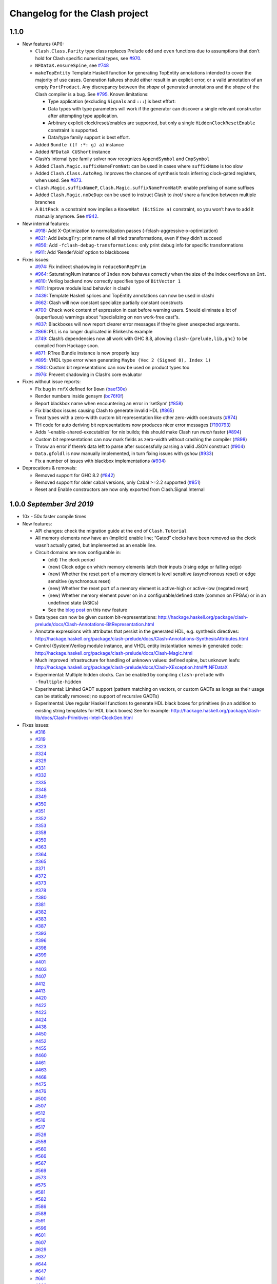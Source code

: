 Changelog for the Clash project
===============================

1.1.0
-----

-  New features (API):

   -  ``Clash.Class.Parity`` type class replaces Prelude ``odd`` and
      ``even`` functions due to assumptions that don’t hold for Clash
      specific numerical types, see
      `#970 <https://github.com/clash-lang/clash-compiler/pull/970>`__.
   -  ``NFDataX.ensureSpine``, see
      `#748 <https://github.com/clash-lang/clash-compiler/pull/803>`__
   -  ``makeTopEntity`` Template Haskell function for generating
      TopEntity annotations intended to cover the majority of use cases.
      Generation failures should either result in an explicit error, or
      a valid annotation of an empty ``PortProduct``. Any discrepancy
      between the *shape* of generated annotations and the *shape* of
      the Clash compiler is a bug. See
      `#795 <https://github.com/clash-lang/clash-compiler/pull/795>`__.
      Known limitations:

      -  Type application (excluding ``Signal``\ s and ``:::``) is best
         effort:
      -  Data types with type parameters will work if the generator can
         discover a single relevant constructor after attempting type
         application.
      -  Arbitrary explicit clock/reset/enables are supported, but only
         a single ``HiddenClockResetEnable`` constraint is supported.
      -  Data/type family support is best effort.

   -  Added ``Bundle ((f :*: g) a)`` instance
   -  Added ``NFDataX CUShort`` instance
   -  Clash’s internal type family solver now recognizes
      ``AppendSymbol`` and ``CmpSymbol``
   -  Added ``Clash.Magic.suffixNameFromNat``: can be used in cases
      where ``suffixName`` is too slow
   -  Added ``Clash.Class.AutoReg``. Improves the chances of synthesis
      tools inferring clock-gated registers, when used. See
      `#873 <https://github.com/clash-lang/clash-compiler/pull/873>`__.
   -  ``Clash.Magic.suffixNameP``, ``Clash.Magic.suffixNameFromNatP``:
      enable prefixing of name suffixes
   -  Added ``Clash.Magic.noDeDup``: can be used to instruct Clash to
      /not/ share a function between multiple branches
   -  A ``BitPack a`` constraint now implies a ``KnownNat (BitSize a)``
      constraint, so you won’t have to add it manually anymore. See
      `#942 <https://github.com/clash-lang/clash-compiler/pull/942>`__.

-  New internal features:

   -  `#918 <https://github.com/clash-lang/clash-compiler/pull/935>`__:
      Add X-Optimization to normalization passes
      (-fclash-aggressive-x-optimization)
   -  `#821 <https://github.com/clash-lang/clash-compiler/pull/821>`__:
      Add ``DebugTry``: print name of all tried transformations, even if
      they didn’t succeed
   -  `#856 <https://github.com/clash-lang/clash-compiler/pull/856>`__:
      Add ``-fclash-debug-transformations``: only print debug info for
      specific transformations
   -  `#911 <https://github.com/clash-lang/clash-compiler/pull/911>`__:
      Add ‘RenderVoid’ option to blackboxes

-  Fixes issues:

   -  `#974 <https://github.com/clash-lang/clash-compiler/issues/974>`__:
      Fix indirect shadowing in ``reduceNonRepPrim``
   -  `#964 <https://github.com/clash-lang/clash-compiler/issues/964>`__:
      SaturatingNum instance of ``Index`` now behaves correctly when the
      size of the index overflows an ``Int``.
   -  `#810 <https://github.com/clash-lang/clash-compiler/issues/810>`__:
      Verilog backend now correctly specifies type of ``BitVector 1``
   -  `#811 <https://github.com/clash-lang/clash-compiler/issues/811>`__:
      Improve module load behavior in clashi
   -  `#439 <https://github.com/clash-lang/clash-compiler/issues/439>`__:
      Template Haskell splices and TopEntity annotations can now be used
      in clashi
   -  `#662 <https://github.com/clash-lang/clash-compiler/issues/662>`__:
      Clash will now constant specialize partially constant constructs
   -  `#700 <https://github.com/clash-lang/clash-compiler/issues/700>`__:
      Check work content of expression in cast before warning users.
      Should eliminate a lot of (superfluous) warnings about
      “specializing on non work-free cast”s.
   -  `#837 <https://github.com/clash-lang/clash-compiler/issues/837>`__:
      Blackboxes will now report clearer error messages if they’re given
      unexpected arguments.
   -  `#869 <https://github.com/clash-lang/clash-compiler/issues/869>`__:
      PLL is no longer duplicated in Blinker.hs example
   -  `#749 <https://github.com/clash-lang/clash-compiler/issues/749>`__:
      Clash’s dependencies now all work with GHC 8.8, allowing
      ``clash-{prelude,lib,ghc}`` to be compiled from Hackage soon.
   -  `#871 <https://github.com/clash-lang/clash-compiler/issues/871>`__:
      RTree Bundle instance is now properly lazy
   -  `#895 <https://github.com/clash-lang/clash-compiler/issues/895>`__:
      VHDL type error when generating
      ``Maybe (Vec 2 (Signed 8), Index 1)``
   -  `#880 <https://github.com/clash-lang/clash-compiler/issues/880>`__:
      Custom bit representations can now be used on product types too
   -  `#976 <https://github.com/clash-lang/clash-compiler/issues/976>`__:
      Prevent shadowing in Clash’s core evaluator

-  Fixes without issue reports:

   -  Fix bug in ``rnfX`` defined for ``Down``
      (`baef30e <https://github.com/clash-lang/clash-compiler/commit/baef30eae03dc02ba847ffbb8fae7f365c5287c2>`__)
   -  Render numbers inside gensym
      (`bc76f0f <https://github.com/clash-lang/clash-compiler/commit/bc76f0f1934fd6e6ed9c33bcf950dae21e2f7903>`__)
   -  Report blackbox name when encountering an error in ‘setSym’
      (`#858 <https://github.com/clash-lang/clash-compiler/pull/858>`__)
   -  Fix blackbox issues causing Clash to generate invalid HDL
      (`#865 <https://github.com/clash-lang/clash-compiler/pull/865>`__)
   -  Treat types with a zero-width custom bit representation like other
      zero-width constructs
      (`#874 <https://github.com/clash-lang/clash-compiler/pull/874>`__)
   -  TH code for auto deriving bit representations now produces nicer
      error messages
      (`7190793 <https://github.com/clash-lang/clash-compiler/commit/7190793928545f85157f9b8d4b8ec2edb2cd8a26>`__)
   -  Adds ‘–enable-shared-executables’ for nix builds; this should make
      Clash run *much* faster
      (`#894 <https://github.com/clash-lang/clash-compiler/pull/894>`__)
   -  Custom bit representations can now mark fields as zero-width
      without crashing the compiler
      (`#898 <https://github.com/clash-lang/clash-compiler/pull/898>`__)
   -  Throw an error if there’s data left to parse after successfully
      parsing a valid JSON construct
      (`#904 <https://github.com/clash-lang/clash-compiler/pull/904>`__)
   -  ``Data.gfoldl`` is now manually implemented, in turn fixing issues
      with ``gshow``
      (`#933 <https://github.com/clash-lang/clash-compiler/pull/933>`__)
   -  Fix a number of issues with blackbox implementations
      (`#934 <https://github.com/clash-lang/clash-compiler/pull/934>`__)

-  Deprecations & removals:

   -  Removed support for GHC 8.2
      (`#842 <https://github.com/clash-lang/clash-compiler/pull/842>`__)
   -  Removed support for older cabal versions, only Cabal >=2.2
      supported
      (`#851 <https://github.com/clash-lang/clash-compiler/pull/851>`__)
   -  Reset and Enable constructors are now only exported from
      Clash.Signal.Internal

1.0.0 *September 3rd 2019*
--------------------------

-  10x - 50x faster compile times
-  New features:

   -  API changes: check the migration guide at the end of
      ``Clash.Tutorial``
   -  All memory elements now have an (implicit) enable line; “Gated”
      clocks have been removed as the clock wasn’t actually gated, but
      implemented as an enable line.
   -  Circuit domains are now configurable in:

      -  (old) The clock period

      -  (new) Clock edge on which memory elements latch their inputs
         (rising edge or falling edge)

      -  (new) Whether the reset port of a memory element is level
         sensitive (asynchronous reset) or edge sensitive (synchronous
         reset)

      -  (new) Whether the reset port of a memory element is active-high
         or active-low (negated reset)

      -  (new) Whether memory element power on in a configurable/defined
         state (common on FPGAs) or in an undefined state (ASICs)

      -  See the `blog
         post <https://clash-lang.org/blog/0005-synthesis-domain/>`__ on
         this new feature

   -  Data types can now be given custom bit-representations:
      http://hackage.haskell.org/package/clash-prelude/docs/Clash-Annotations-BitRepresentation.html
   -  Annotate expressions with attributes that persist in the generated
      HDL, e.g. synthesis directives:
      http://hackage.haskell.org/package/clash-prelude/docs/Clash-Annotations-SynthesisAttributes.html
   -  Control (System)Verilog module instance, and VHDL entity
      instantiation names in generated code:
      http://hackage.haskell.org/package/clash-prelude/docs/Clash-Magic.html
   -  Much improved infrastructure for handling of unknown values:
      defined spine, but unknown leafs:
      http://hackage.haskell.org/package/clash-prelude/docs/Clash-XException.html#t:NFDataX
   -  Experimental: Multiple hidden clocks. Can be enabled by compiling
      ``clash-prelude`` with ``-fmultiple-hidden``
   -  Experimental: Limited GADT support (pattern matching on vectors,
      or custom GADTs as longs as their usage can be statically removed;
      no support of recursive GADTs)
   -  Experimental: Use regular Haskell functions to generate HDL black
      boxes for primitives (in an addition to existing string templates
      for HDL black boxes) See for example:
      http://hackage.haskell.org/package/clash-lib/docs/Clash-Primitives-Intel-ClockGen.html

-  Fixes issues:

   -  `#316 <https://github.com/clash-lang/clash-compiler/issues/316>`__
   -  `#319 <https://github.com/clash-lang/clash-compiler/issues/319>`__
   -  `#323 <https://github.com/clash-lang/clash-compiler/issues/323>`__
   -  `#324 <https://github.com/clash-lang/clash-compiler/issues/324>`__
   -  `#329 <https://github.com/clash-lang/clash-compiler/issues/329>`__
   -  `#331 <https://github.com/clash-lang/clash-compiler/issues/331>`__
   -  `#332 <https://github.com/clash-lang/clash-compiler/issues/332>`__
   -  `#335 <https://github.com/clash-lang/clash-compiler/issues/335>`__
   -  `#348 <https://github.com/clash-lang/clash-compiler/issues/348>`__
   -  `#349 <https://github.com/clash-lang/clash-compiler/issues/349>`__
   -  `#350 <https://github.com/clash-lang/clash-compiler/issues/350>`__
   -  `#351 <https://github.com/clash-lang/clash-compiler/issues/351>`__
   -  `#352 <https://github.com/clash-lang/clash-compiler/issues/352>`__
   -  `#353 <https://github.com/clash-lang/clash-compiler/issues/353>`__
   -  `#358 <https://github.com/clash-lang/clash-compiler/issues/358>`__
   -  `#359 <https://github.com/clash-lang/clash-compiler/issues/359>`__
   -  `#363 <https://github.com/clash-lang/clash-compiler/issues/363>`__
   -  `#364 <https://github.com/clash-lang/clash-compiler/issues/364>`__
   -  `#365 <https://github.com/clash-lang/clash-compiler/issues/365>`__
   -  `#371 <https://github.com/clash-lang/clash-compiler/issues/371>`__
   -  `#372 <https://github.com/clash-lang/clash-compiler/issues/372>`__
   -  `#373 <https://github.com/clash-lang/clash-compiler/issues/373>`__
   -  `#378 <https://github.com/clash-lang/clash-compiler/issues/378>`__
   -  `#380 <https://github.com/clash-lang/clash-compiler/issues/380>`__
   -  `#381 <https://github.com/clash-lang/clash-compiler/issues/381>`__
   -  `#382 <https://github.com/clash-lang/clash-compiler/issues/382>`__
   -  `#383 <https://github.com/clash-lang/clash-compiler/issues/383>`__
   -  `#387 <https://github.com/clash-lang/clash-compiler/issues/387>`__
   -  `#393 <https://github.com/clash-lang/clash-compiler/issues/393>`__
   -  `#396 <https://github.com/clash-lang/clash-compiler/issues/396>`__
   -  `#398 <https://github.com/clash-lang/clash-compiler/issues/398>`__
   -  `#399 <https://github.com/clash-lang/clash-compiler/issues/399>`__
   -  `#401 <https://github.com/clash-lang/clash-compiler/issues/401>`__
   -  `#403 <https://github.com/clash-lang/clash-compiler/issues/403>`__
   -  `#407 <https://github.com/clash-lang/clash-compiler/issues/407>`__
   -  `#412 <https://github.com/clash-lang/clash-compiler/issues/412>`__
   -  `#413 <https://github.com/clash-lang/clash-compiler/issues/413>`__
   -  `#420 <https://github.com/clash-lang/clash-compiler/issues/420>`__
   -  `#422 <https://github.com/clash-lang/clash-compiler/issues/422>`__
   -  `#423 <https://github.com/clash-lang/clash-compiler/issues/423>`__
   -  `#424 <https://github.com/clash-lang/clash-compiler/issues/424>`__
   -  `#438 <https://github.com/clash-lang/clash-compiler/issues/438>`__
   -  `#450 <https://github.com/clash-lang/clash-compiler/issues/450>`__
   -  `#452 <https://github.com/clash-lang/clash-compiler/issues/452>`__
   -  `#455 <https://github.com/clash-lang/clash-compiler/issues/455>`__
   -  `#460 <https://github.com/clash-lang/clash-compiler/issues/460>`__
   -  `#461 <https://github.com/clash-lang/clash-compiler/issues/461>`__
   -  `#463 <https://github.com/clash-lang/clash-compiler/issues/463>`__
   -  `#468 <https://github.com/clash-lang/clash-compiler/issues/468>`__
   -  `#475 <https://github.com/clash-lang/clash-compiler/issues/475>`__
   -  `#476 <https://github.com/clash-lang/clash-compiler/issues/476>`__
   -  `#500 <https://github.com/clash-lang/clash-compiler/issues/500>`__
   -  `#507 <https://github.com/clash-lang/clash-compiler/issues/507>`__
   -  `#512 <https://github.com/clash-lang/clash-compiler/issues/512>`__
   -  `#516 <https://github.com/clash-lang/clash-compiler/issues/516>`__
   -  `#517 <https://github.com/clash-lang/clash-compiler/issues/517>`__
   -  `#526 <https://github.com/clash-lang/clash-compiler/issues/526>`__
   -  `#556 <https://github.com/clash-lang/clash-compiler/issues/556>`__
   -  `#560 <https://github.com/clash-lang/clash-compiler/issues/560>`__
   -  `#566 <https://github.com/clash-lang/clash-compiler/issues/566>`__
   -  `#567 <https://github.com/clash-lang/clash-compiler/issues/567>`__
   -  `#569 <https://github.com/clash-lang/clash-compiler/issues/569>`__
   -  `#573 <https://github.com/clash-lang/clash-compiler/issues/573>`__
   -  `#575 <https://github.com/clash-lang/clash-compiler/issues/575>`__
   -  `#581 <https://github.com/clash-lang/clash-compiler/issues/581>`__
   -  `#582 <https://github.com/clash-lang/clash-compiler/issues/582>`__
   -  `#586 <https://github.com/clash-lang/clash-compiler/issues/586>`__
   -  `#588 <https://github.com/clash-lang/clash-compiler/issues/588>`__
   -  `#591 <https://github.com/clash-lang/clash-compiler/issues/591>`__
   -  `#596 <https://github.com/clash-lang/clash-compiler/issues/596>`__
   -  `#601 <https://github.com/clash-lang/clash-compiler/issues/601>`__
   -  `#607 <https://github.com/clash-lang/clash-compiler/issues/607>`__
   -  `#629 <https://github.com/clash-lang/clash-compiler/issues/629>`__
   -  `#637 <https://github.com/clash-lang/clash-compiler/issues/637>`__
   -  `#644 <https://github.com/clash-lang/clash-compiler/issues/644>`__
   -  `#647 <https://github.com/clash-lang/clash-compiler/issues/647>`__
   -  `#661 <https://github.com/clash-lang/clash-compiler/issues/661>`__
   -  `#668 <https://github.com/clash-lang/clash-compiler/issues/668>`__
   -  `#677 <https://github.com/clash-lang/clash-compiler/issues/677>`__
   -  `#678 <https://github.com/clash-lang/clash-compiler/issues/678>`__
   -  `#682 <https://github.com/clash-lang/clash-compiler/issues/682>`__
   -  `#691 <https://github.com/clash-lang/clash-compiler/issues/691>`__
   -  `#703 <https://github.com/clash-lang/clash-compiler/issues/703>`__
   -  `#713 <https://github.com/clash-lang/clash-compiler/issues/713>`__
   -  `#715 <https://github.com/clash-lang/clash-compiler/issues/715>`__
   -  `#727 <https://github.com/clash-lang/clash-compiler/issues/727>`__
   -  `#730 <https://github.com/clash-lang/clash-compiler/issues/730>`__
   -  `#736 <https://github.com/clash-lang/clash-compiler/issues/736>`__
   -  `#738 <https://github.com/clash-lang/clash-compiler/issues/738>`__

0.99.3 *July 28th 2018*
-----------------------

-  Fixes bugs:

   -  Evaluator recognizes ``Bit`` literals
      `#329 <https://github.com/clash-lang/clash-compiler/issues/329>`__
   -  Use existential type-variables in context of GADT pattern match
   -  Do not create zero-bit temporary variables in generated HDL
   -  Use correct arguments in nested primitives
      `#323 <https://github.com/clash-lang/clash-compiler/issues/329>`__
   -  Zero-constructor data type needs 0 bits
      `#238 <https://github.com/clash-lang/clash-compiler/issues/238>`__
   -  Create empty component when result needs 0 bits
   -  Evaluator performs BigNat arithmetic

-  Features:

   -  Bundle and BitPack instances up to and including 62-tuples
   -  Handle undefined writes to RAM properly
   -  Handle undefined clock enables properly

0.99.1 *May 12th 2018*
----------------------

-  Allow ``~NAME[N]`` tag inside ``~GENSYM[X]``
-  Support HDL record selector generation
   `#313 <https://github.com/clash-lang/clash-compiler/pull/313>`__
-  ``InlinePrimitive`` support: specify HDL primitives inline with
   Haskell code
-  Support for ``ghc-typelits-natnormalise-0.6.1``
-  ``Lift`` instances for ``TopEntity`` and ``PortName``
-  ``InlinePrimitive`` support: specify HDL primitives inline with
   Haskell code

0.99 *March 31st 2018*
----------------------

-  New features:

   -  Major API overhaul: check the migration guide at the end of
      ``Clash.Tutorial``
   -  New features:

      -  Explicit clock and reset arguments
      -  Rename ``CLaSH`` to ``Clash``
      -  Implicit/``Hidden`` clock and reset arguments using a
         combination of ``reflection`` and ``ImplicitParams``.
      -  Large overhaul of ``TopEntity`` annotations
      -  PLL and other clock sources can now be instantiated using
         regular functions: ``Clash.Intel.ClockGen`` and
         ``Clash.Xilinx.ClockGen``.
      -  DDR registers:

         -  Generic/ASIC: ``Clash.Explicit.DDR``
         -  Intel: ``Clash.Intel.DDR``
         -  Xilinx: ``Clash.Intel.Xilinx``

   -  ``Bit`` is now a ``newtype`` instead of a ``type`` synonym and
      will be mapped to a HDL scalar instead of an array of one (e.g
      ``std_logic`` instead of ``std_logic_vector(0 downto 0)``)
   -  Hierarchies with multiple synthesisable boundaries by allowing
      more than one function in scope to have a ``Synthesize``
      annotation.

      -  Local caching of functions with a ``Synthesize`` annotation

   -  ``Bit`` type is mapped to a HDL scalar type (e.g. ``std_logic`` in
      VHDL)
   -  Improved name preservation
   -  Zero-bit values are filtered out of the generated HDL
   -  Improved compile-time computation

-  Many bug fixes

Older versions
--------------

Check out: \*
https://github.com/clash-lang/clash-compiler/blob/3649a2962415ea8ca2d6f7f5e673b4c14de26b4f/clash-prelude/CHANGELOG.md
\*
https://github.com/clash-lang/clash-compiler/blob/3649a2962415ea8ca2d6f7f5e673b4c14de26b4f/clash-lib/CHANGELOG.md
\*
https://github.com/clash-lang/clash-compiler/blob/3649a2962415ea8ca2d6f7f5e673b4c14de26b4f/clash-ghc/CHANGELOG.md
